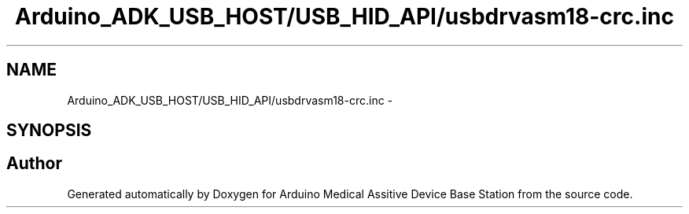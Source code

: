 .TH "Arduino_ADK_USB_HOST/USB_HID_API/usbdrvasm18-crc.inc" 3 "Thu Aug 15 2013" "Version 1.0" "Arduino Medical Assitive Device Base Station" \" -*- nroff -*-
.ad l
.nh
.SH NAME
Arduino_ADK_USB_HOST/USB_HID_API/usbdrvasm18-crc.inc \- 
.SH SYNOPSIS
.br
.PP
.SH "Author"
.PP 
Generated automatically by Doxygen for Arduino Medical Assitive Device Base Station from the source code\&.
